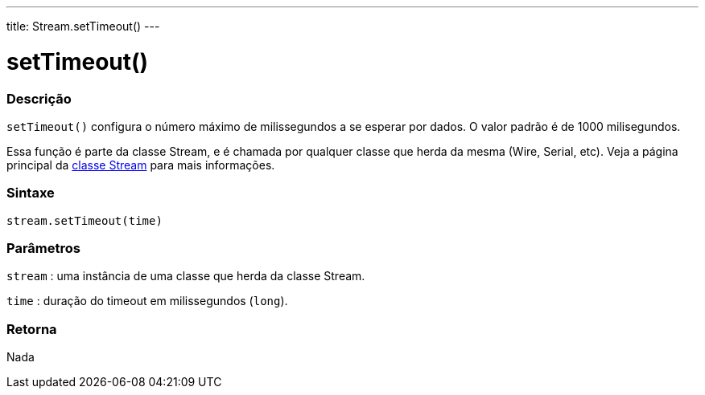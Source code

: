 ---
title: Stream.setTimeout()
---




= setTimeout()


// OVERVIEW SECTION STARTS
[#overview]
--

[float]
=== Descrição
`setTimeout()` configura o número máximo de milissegundos a se esperar por dados. O valor padrão é de 1000 milisegundos.

Essa função é parte da classe Stream, e é chamada por qualquer classe que herda da mesma (Wire, Serial, etc). Veja a página principal da link:../../stream[classe Stream] para mais informações.
[%hardbreaks]

[float]
=== Sintaxe
`stream.setTimeout(time)`


[float]
=== Parâmetros
`stream` : uma instância de uma classe que herda da classe Stream.

`time` : duração do timeout em milissegundos (`long`).

[float]
=== Retorna
Nada

--
// OVERVIEW SECTION ENDS
